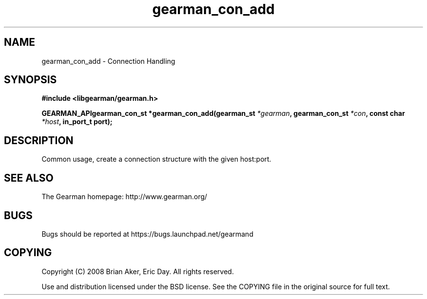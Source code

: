 .TH gearman_con_add 3 2009-07-02 "Gearman" "Gearman"
.SH NAME
gearman_con_add \- Connection Handling
.SH SYNOPSIS
.B #include <libgearman/gearman.h>
.sp
.BI "GEARMAN_APIgearman_con_st *gearman_con_add(gearman_st " *gearman ", gearman_con_st " *con ", const char " *host ", in_port_t port);"
.SH DESCRIPTION
Common usage, create a connection structure with the given host:port.
.SH "SEE ALSO"
The Gearman homepage: http://www.gearman.org/
.SH BUGS
Bugs should be reported at https://bugs.launchpad.net/gearmand
.SH COPYING
Copyright (C) 2008 Brian Aker, Eric Day. All rights reserved.

Use and distribution licensed under the BSD license. See the COPYING file in the original source for full text.
